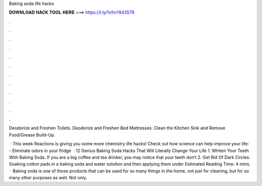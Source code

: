 Baking soda life hacks



𝐃𝐎𝐖𝐍𝐋𝐎𝐀𝐃 𝐇𝐀𝐂𝐊 𝐓𝐎𝐎𝐋 𝐇𝐄𝐑𝐄 ===> https://t.ly/1vfm?843579



.



.



.



.



.



.



.



.



.



.



.



.

Deodorize and Freshen Toilets. Deodorize and Freshen Bed Mattresses. Clean the Kitchen Sink and Remove Food/Grease Build-Up.

 · This week Reactions is giving you some more chemistry life hacks! Check out how science can help improve your life: - Eliminate odors in your fridge  · 12 Genius Baking Soda Hacks That Will Literally Change Your Life 1. Whiten Your Teeth With Baking Soda. If you are a big coffee and tea drinker, you may notice that your teeth don’t 2. Get Rid Of Dark Circles. Soaking cotton pads in a baking soda and water solution and then applying them under Estimated Reading Time: 4 mins.  · Baking soda is one of those products that can be used for so many things in the home, not just for cleaning, but for so many other purposes as well. Not only.
